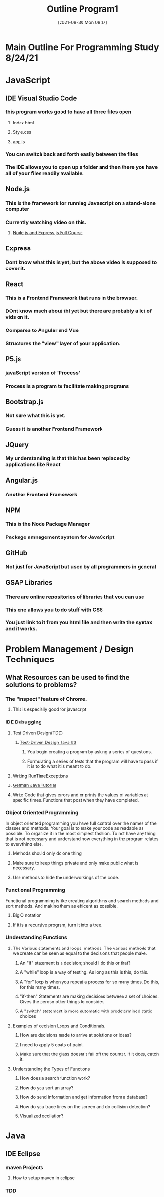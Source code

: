 :PROPERTIES:
:ID:       b7e676a2-cbd5-4031-bf4d-ab7d1b073299
:END:
#+title: Outline Program1
#+date: [2021-08-30 Mon 08:17]



* Main Outline For Programming Study 8/24/21


* JavaScript
** IDE Visual Studio Code
*** this program works good to have all three files open
**** Index.html
**** Style.css
**** app.js
*** You can switch back and forth easily between the files
*** The IDE allows you to open up a folder and then there you have all of your files readily available. 
** Node.js
*** This is the framework for running Javascript on a stand-alone computer
*** Currently watching video on this.
**** [[https://www.youtube.com/watch?v=Oe421EPjeBE][Node.js and Express.js Full Course]]
** Express
*** Dont know what this is yet, but the above video is supposed to cover it. 
** React
*** This is a Frontend Framework that runs in the browser. 
*** DOnt know much about thi yet but there are probably a lot of vids on it. 
*** Compares to Angular and Vue
*** Structures the "view" layer of your application. 
** P5.js
*** javaScript version of 'Process' 
*** Process is a program to facilitate making programs
** Bootstrap.js
*** Not sure what this is yet. 
*** Guess it is another Frontend Framework
** JQuery
*** My understanding is that this has been replaced by applications like React.
** Angular.js
*** Another Frontend Framework
** NPM
*** This is the Node Package Manager
*** Package amnagement system for JavaScript
** GitHub
*** Not just for JavaScript but used by all programmers in general
** GSAP Libraries
*** There are online repositories of libraries that you can use
*** This one allows you to do stuff with CSS
*** You just link to it from you html file and then write the syntax and it works.
* Problem Management / Design Techniques
** What Resources can be used to find the solutions to problems? 
*** The "inspect" feature of Chrome.
**** This is especially good for javascript
*** IDE Debugging 
**** Test Driven Design(TDD)
***** [[https://www.youtube.com/watch?v=fpVDe6Jvch4][Test-Driven Design Java #3]]
****** You begin creating a program by asking a series of questions.
****** Formulating a series of tests that the program will have to pass if it is to do what it is meant to do. 
**** Writing RunTimeExceptions
**** [[https://youtu.be/grEKMHGYyns=2733][German Java Tutorial]]
**** Write Code that gives errors and or prints the values of variables at specific times. Functions that post when they have completed. 
*** Object Oriented Programming
    In object oriented programming you have full control over the names of the classes and methods.
    Your goal is to make your code as readable as possible. To organize it in the most simplest fashion. 
    To not have any thing that is not necessary and understand how everything in the program relates to
    everything else. 
**** Methods should only do one thing. 
**** Make sure to keep things private and only make public what is necessary.
**** Use methods to hide the underworkings of the code. 
*** Functional Programming 
    Functional programming is like creating algorithms and search methods and sort methods. And making them 
    as efficent as possible. 
**** Big O notation
**** If it is a recursive program, turn it into a tree. 
*** Understanding Functions
**** The Various statements and loops; methods. The various methods that we create can be seen as equal to the decisions that people make. 
***** An "if" statement is a decision; should I do this or that?
***** A "while" loop is a way of testing. As long as this is this, do this. 
***** A "for" loop is when you repeat a process for so many times. Do this, for this many times. 
***** "if-then" Statements are making decisions between a set of choices. Gives the perosn other things to consider.   
***** A "switch" statement is more automatic with predetermined static choices
**** Examples of decision Loops and Conditionals.
***** How are decisions made to arrive at solutions or ideas? 
***** I need to apply 5 coats of paint. 
***** Make sure that the glass doesnt't fall off the counter. If it does, catch it. 
**** Understanding the Types of Functions
***** How does a search function work? 
***** How do you sort an array?
***** How do send information and get information from a database?
***** How do you trace lines on the screen and do collision detection?
***** Visualized occilation?
*** 
* Java
** IDE Eclipse
*** maven Projects
**** How to setup maven in eclipse
*** TDD
**** How Test Driven Design is carried out in eclipse
*** Connecting to GitHUb
**** How to create a Repository
**** How to find useful content?
**** Answers to problems and questions.
** Algorithms by Robert Sedgwick
*** Book on PDF
*** [[https://docs.google.com/spreadsheets/d/1USdnyCIsULrp-K6I2R5g49L72RUm5yCBwdvtMJ3PGGQ/edit#gid=1533720024][Table of Contents - Programming Study]]
*** Currently on Static Methods Pg22
*** Setup a schedule for study
** Java Book
*** Work through programs on the internet
**** [[https://math.hws.edu/javanotes/index.html][Java Notes Online]]
**** Java Library Dependencies
***** JavaFX - GUI Applications
**** Java Classes
***** [[https://docs.oracle.com/javase/8/docs/api/index.html?javax/swing/AbstractAction.html][List of Java Classes]]
** List of Java Projects
*** SceneCreator
* Lisp/Emacs
** Functional Programming in LISP
*** Common LISP SYNTAX
**** Link                                                            :ATTACH:
     :PROPERTIES:
     :ID:       2ca0549d-6cd2-4123-9176-f2124e990163
     :END:
*** Exercizes 
**** Link                                                            :ATTACH:
     :PROPERTIES:
     :ID:       f4f63e47-8932-4833-8546-07fc881fb1a5
     :END:
*** Notes from Chapter 1 of Structure and Interpretation
**** Link                                                            :ATTACH:
     :PROPERTIES:
     :ID:       7b7e40a0-7bca-41a6-9477-1634831897ed
     :END:
** Emacs Fundamentals
*** Setting up Emacs                                                 :ATTACH:
    :PROPERTIES:
    :ID:       182657b6-cf78-4648-8c2f-8c692e6db665
    :END:
*** the .emacs/init.cl file
*** buffers/ windows
*** eshell invoked by runing m-x eshell-toggle
*** Package management

To refersh package list 
m-x package-refresh-contents

There are things like 'try' allows you to try packages
m-x try RET enter the package name

Now when you try packages your not sure how they work you can use 
m-x describe-package RET enter package name
This will give you info on the package. 

If you dont find much likely there will be commands you can run
and you can find them by typing m-x and then start typing the package name
*** Text manipulation
to turn a long line into a paragraph type a-q

To move around text the keys that I use the most are
begining of line c-a
end of line c-e
up line c-p
down line c-n
move up and down by paragraph a-e a-a
forward and back by words a-f a-b

And then to select text you just press c-space and then move cursor to include text



*** tags
*** Dired (directory function)
*** Agenda/ToDo functionality
** Using Emacs to format Documents
*** Export Function
** Working Emacs into an integrated Workflow
*** Project WorkFlow
** ORG-Mode
*** Integrating .org pages into website
*** The Tables of Org-mode
** ORG-Roam
*** Windows Install
**** make sure that you add the path to the msys2 bin file to the windows path
**** Install Msys2 and then install gcc
**** It is necessary to restart emacs after you update the path
*** Org-roam key-bindings
    C-c n f creates a new node or finds already made node
    C-c n i links nodes to nodes witin the node
    C-c C-c save the node after you create it the first time
    C-c n l brings up org-roam-buffer
    to delete a node type m-x crux-delete-file-buffer
    
    To reload the cache of the roam db just run
    m-x org-roam-db-build-cache  org-roam-update-org-id-locations
** Install LISP/Emacs on the server
** Video Tutorial For Emacs
*** [[https://cestlaz.github.io/stories/emacs/][Emacs Series webpage]]
*** [[https://www.youtube.com/watch?v=SzA2YODtgK4][Lecture on Org-Mode]]
* Python
** Practical Python Programming
*** [[https://www.youtube.com/watch?v=j31xawnfvXs][Video link]]
*** IDE Pycharm
*** Currently at 1:18:27
* PHP(Database)
** Haven't Started learning about this yet.
* MySQL(Database)
** Haven't Started learning about this yet. 
* HTML
** IFrame
** Place link to JavaScript file towards the end of the Body
** Link the CSS file in the Header.
** I have a PDF of a Book on HTML/CSS
* CSS
** Video Tutorial
** CSS Properties
*** [[https://developer.mozilla.org/en-US/docs/Web/CSS/Reference][CSS Properties Reference]]
*** [[https://dev.to/domagojvidovic/all-css-properties-you-need-to-know-to-build-a-website-3dbb][CSS Properties to build a website]]
** New Book Covers CSS
** Bootstrap CSS
* Projects
** Worksheet for Algorithm Development
** Web Scrubbing
*** JavaScript
*** Python
** Art Applications
** Scientific Calculations


